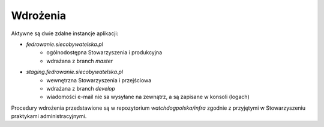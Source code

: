 .. _deploy:

***************************************
Wdrożenia
***************************************

Aktywne są dwie zdalne instancje aplikacji:

* `fedrowanie.siecobywatelska.pl`
   * ogólnodostępna Stowarzyszenia i produkcyjna
   * wdrażana z branch `master`
* `staging.fedrowanie.siecobywatelska.pl`
   * wewnętrzna Stowarzyszenia i przejściowa
   * wdrażana z branch `develop`
   * wiadomości e-mail nie sa wysyłane na zewnątrz, a są zapisane w konsoli (logach)

Procedury wdrożenia przedstawione są w repozytorium `watchdogpolska/infra` zgodnie z przyjętymi w Stowarzyszeniu praktykami administracyjnymi.

